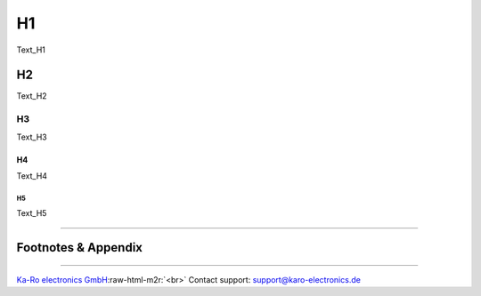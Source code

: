 .. role:: raw-html-m2r(raw)
   :format: html


H1
==

Text_H1

H2
--

Text_H2

H3
^^

Text_H3

H4
~~

Text_H4

H5
""

Text_H5

----

Footnotes & Appendix
--------------------

----

`Ka-Ro electronics GmbH <http://www.karo-electronics.de>`_\ :raw-html-m2r:`<br>`
Contact support: support@karo-electronics.de
